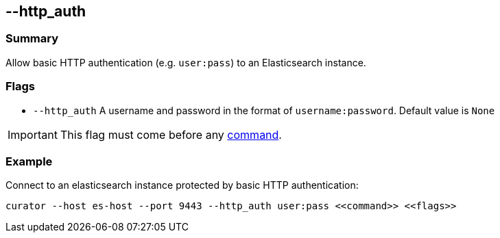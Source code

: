 [[http_auth]]
== --http_auth

[float]
Summary
~~~~~~~

Allow basic HTTP authentication (e.g. `user:pass`) to an Elasticsearch instance.

[float]
Flags
~~~~~

* `--http_auth` A username and password in the format of `username:password`.
Default value is `None`

IMPORTANT: This flag must come before any <<commands,command>>.

[float]
Example
~~~~~~~

Connect to an elasticsearch instance protected by basic HTTP authentication:

------------------------------------------------------------------------------
curator --host es-host --port 9443 --http_auth user:pass <<command>> <<flags>>
------------------------------------------------------------------------------
